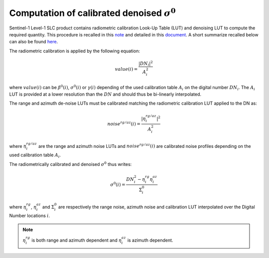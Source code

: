 .. _sigma0:

***************************************************
Computation of calibrated denoised :math:`\sigma^0`
***************************************************


Sentinel-1 Level-1 SLC product contains radiometric calibration Look-Up Table (LUT) and denoising LUT to compute the required quantity.
This procedure is recalled in this `note <https://sentinel.esa.int/documents/247904/685163/s1-radiometric-calibration-v1.0.pdf>`_
and detailed in this `document <https://sentinel.esa.int/documents/247904/2142675/Thermal-Denoising-of-Products-Generated-by-Sentinel-1-IPF>`_.
A short summarize recalled below can also be found `here <https://sentinel.esa.int/web/sentinel/radiometric-calibration-of-level-1-products>`_.

The radiometric calibration is applied by the following equation:

.. math::
   value(i)=\dfrac{|DN_i|^2}{A_i^2}

where :math:`value(i)` can be :math:`\beta^0(i)`, :math:`\sigma^0(i)` or :math:`\gamma(i)` depending of the used
calibration table :math:`A_i` on the digital number :math:`DN_i`. The :math:`A_i` LUT is provided at a lower resolution than the :math:`DN` and should thus be bi-linearly interpolated.

The range and azimuth de-noise LUTs must be calibrated matching the radiometric calibration LUT applied to the DN as:

.. math::
    noise^{rg/az}(i)=\dfrac{|\eta^{rg/az}_i|^2}{A_i^2}

where :math:`\eta^{rg/az}_i` are the range and azimuth noise LUTs and :math:`noise^{rg/az}(i)` are calibrated noise profiles depending on the used calibration table :math:`A_i`.

The radiometrically calibrated and denoised :math:`\sigma^0` thus writes:

.. math::
    \sigma^0(i)=\dfrac{DN_i^2-\eta^{rg}_i\eta^{az}_i}{\Sigma^0_i}

where :math:`\eta^{rg}_i`, :math:`\eta^{az}_i` and :math:`\Sigma^0_i` are respectively the range noise,
azimuth noise and calibration LUT interpolated over the Digital Number locations :math:`i`.

.. note::
   :math:`\eta^{rg}_i` is both range and azimuth dependent and :math:`\eta^{az}_i` is azimuth dependent.
